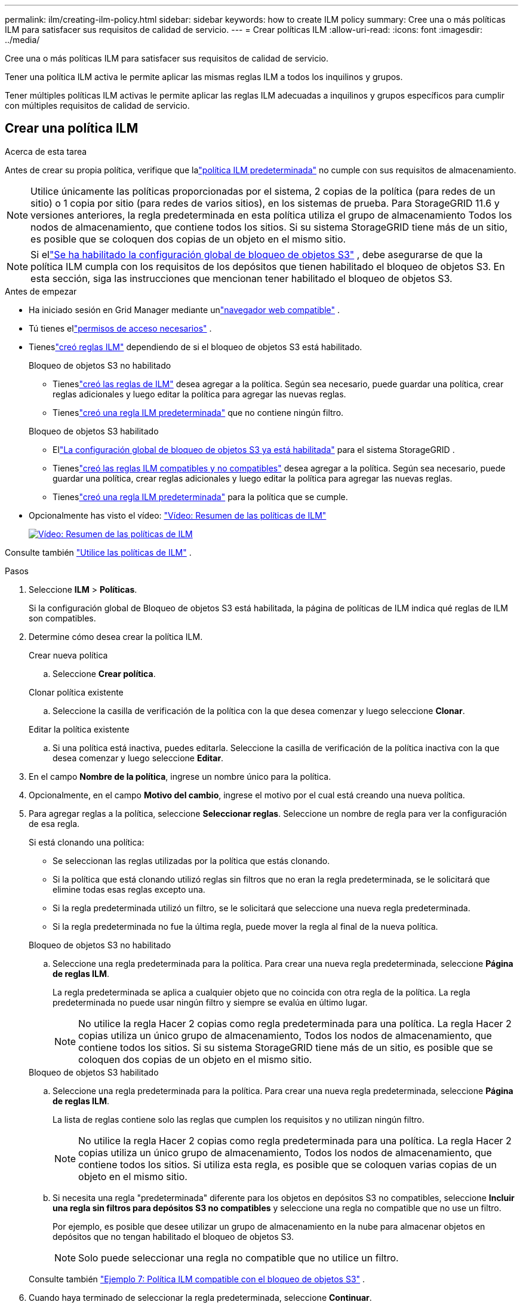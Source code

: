 ---
permalink: ilm/creating-ilm-policy.html 
sidebar: sidebar 
keywords: how to create ILM policy 
summary: Cree una o más políticas ILM para satisfacer sus requisitos de calidad de servicio. 
---
= Crear políticas ILM
:allow-uri-read: 
:icons: font
:imagesdir: ../media/


[role="lead"]
Cree una o más políticas ILM para satisfacer sus requisitos de calidad de servicio.

Tener una política ILM activa le permite aplicar las mismas reglas ILM a todos los inquilinos y grupos.

Tener múltiples políticas ILM activas le permite aplicar las reglas ILM adecuadas a inquilinos y grupos específicos para cumplir con múltiples requisitos de calidad de servicio.



== Crear una política ILM

.Acerca de esta tarea
Antes de crear su propia política, verifique que lalink:ilm-policy-overview.html#default-ilm-policy["política ILM predeterminada"] no cumple con sus requisitos de almacenamiento.


NOTE: Utilice únicamente las políticas proporcionadas por el sistema, 2 copias de la política (para redes de un sitio) o 1 copia por sitio (para redes de varios sitios), en los sistemas de prueba.  Para StorageGRID 11.6 y versiones anteriores, la regla predeterminada en esta política utiliza el grupo de almacenamiento Todos los nodos de almacenamiento, que contiene todos los sitios.  Si su sistema StorageGRID tiene más de un sitio, es posible que se coloquen dos copias de un objeto en el mismo sitio.


NOTE: Si ellink:enabling-s3-object-lock-globally.html["Se ha habilitado la configuración global de bloqueo de objetos S3"] , debe asegurarse de que la política ILM cumpla con los requisitos de los depósitos que tienen habilitado el bloqueo de objetos S3.  En esta sección, siga las instrucciones que mencionan tener habilitado el bloqueo de objetos S3.

.Antes de empezar
* Ha iniciado sesión en Grid Manager mediante unlink:../admin/web-browser-requirements.html["navegador web compatible"] .
* Tú tienes ellink:../admin/admin-group-permissions.html["permisos de acceso necesarios"] .
* Tieneslink:access-create-ilm-rule-wizard.html["creó reglas ILM"] dependiendo de si el bloqueo de objetos S3 está habilitado.
+
[role="tabbed-block"]
====
.Bloqueo de objetos S3 no habilitado
--
** Tieneslink:what-ilm-rule-is.html["creó las reglas de ILM"] desea agregar a la política.  Según sea necesario, puede guardar una política, crear reglas adicionales y luego editar la política para agregar las nuevas reglas.
** Tieneslink:creating-default-ilm-rule.html["creó una regla ILM predeterminada"] que no contiene ningún filtro.


--
.Bloqueo de objetos S3 habilitado
--
** Ellink:enabling-s3-object-lock-globally.html["La configuración global de bloqueo de objetos S3 ya está habilitada"] para el sistema StorageGRID .
** Tieneslink:what-ilm-rule-is.html["creó las reglas ILM compatibles y no compatibles"] desea agregar a la política.  Según sea necesario, puede guardar una política, crear reglas adicionales y luego editar la política para agregar las nuevas reglas.
** Tieneslink:creating-default-ilm-rule.html["creó una regla ILM predeterminada"] para la política que se cumple.


--
====
* Opcionalmente has visto el vídeo: https://netapp.hosted.panopto.com/Panopto/Pages/Viewer.aspx?id=e768d4da-da88-413c-bbaa-b1ff00874d10["Vídeo: Resumen de las políticas de ILM"^]
+
[link=https://netapp.hosted.panopto.com/Panopto/Pages/Viewer.aspx?id=e768d4da-da88-413c-bbaa-b1ff00874d10]
image::../media/video-screenshot-ilm-policies-118.png[Vídeo: Resumen de las políticas de ILM]



Consulte también link:ilm-policy-overview.html["Utilice las políticas de ILM"] .

.Pasos
. Seleccione *ILM* > *Políticas*.
+
Si la configuración global de Bloqueo de objetos S3 está habilitada, la página de políticas de ILM indica qué reglas de ILM son compatibles.

. Determine cómo desea crear la política ILM.
+
[role="tabbed-block"]
====
.Crear nueva política
--
.. Seleccione *Crear política*.


--
.Clonar política existente
--
.. Seleccione la casilla de verificación de la política con la que desea comenzar y luego seleccione *Clonar*.


--
.Editar la política existente
.. Si una política está inactiva, puedes editarla.  Seleccione la casilla de verificación de la política inactiva con la que desea comenzar y luego seleccione *Editar*.


====


. En el campo *Nombre de la política*, ingrese un nombre único para la política.
. Opcionalmente, en el campo *Motivo del cambio*, ingrese el motivo por el cual está creando una nueva política.
. Para agregar reglas a la política, seleccione *Seleccionar reglas*.  Seleccione un nombre de regla para ver la configuración de esa regla.
+
--
Si está clonando una política:

** Se seleccionan las reglas utilizadas por la política que estás clonando.
** Si la política que está clonando utilizó reglas sin filtros que no eran la regla predeterminada, se le solicitará que elimine todas esas reglas excepto una.
** Si la regla predeterminada utilizó un filtro, se le solicitará que seleccione una nueva regla predeterminada.
** Si la regla predeterminada no fue la última regla, puede mover la regla al final de la nueva política.


--
+
[role="tabbed-block"]
====
.Bloqueo de objetos S3 no habilitado
--
.. Seleccione una regla predeterminada para la política.  Para crear una nueva regla predeterminada, seleccione *Página de reglas ILM*.
+
La regla predeterminada se aplica a cualquier objeto que no coincida con otra regla de la política.  La regla predeterminada no puede usar ningún filtro y siempre se evalúa en último lugar.

+

NOTE: No utilice la regla Hacer 2 copias como regla predeterminada para una política.  La regla Hacer 2 copias utiliza un único grupo de almacenamiento, Todos los nodos de almacenamiento, que contiene todos los sitios.  Si su sistema StorageGRID tiene más de un sitio, es posible que se coloquen dos copias de un objeto en el mismo sitio.



--
.Bloqueo de objetos S3 habilitado
--
.. Seleccione una regla predeterminada para la política.  Para crear una nueva regla predeterminada, seleccione *Página de reglas ILM*.
+
La lista de reglas contiene solo las reglas que cumplen los requisitos y no utilizan ningún filtro.

+

NOTE: No utilice la regla Hacer 2 copias como regla predeterminada para una política.  La regla Hacer 2 copias utiliza un único grupo de almacenamiento, Todos los nodos de almacenamiento, que contiene todos los sitios.  Si utiliza esta regla, es posible que se coloquen varias copias de un objeto en el mismo sitio.

.. Si necesita una regla "predeterminada" diferente para los objetos en depósitos S3 no compatibles, seleccione *Incluir una regla sin filtros para depósitos S3 no compatibles* y seleccione una regla no compatible que no use un filtro.
+
Por ejemplo, es posible que desee utilizar un grupo de almacenamiento en la nube para almacenar objetos en depósitos que no tengan habilitado el bloqueo de objetos S3.

+

NOTE: Solo puede seleccionar una regla no compatible que no utilice un filtro.



Consulte también link:example-7-compliant-ilm-policy-for-s3-object-lock.html["Ejemplo 7: Política ILM compatible con el bloqueo de objetos S3"] .

--
====


. Cuando haya terminado de seleccionar la regla predeterminada, seleccione *Continuar*.
. Para el paso Otras reglas, seleccione cualquier otra regla que desee agregar a la política.  Estas reglas utilizan al menos un filtro (cuenta de inquilino, nombre del depósito, filtro avanzado o tiempo de referencia no actual).  Luego seleccione *Seleccionar*.
+
La ventana Crear una política ahora enumera las reglas que seleccionó.  La regla predeterminada está al final, con las demás reglas encima.

+
Si el bloqueo de objetos S3 está habilitado y también seleccionó una regla "predeterminada" no compatible, esa regla se agrega como la segunda a la última regla en la política.

+

NOTE: Aparece una advertencia si alguna regla no retiene los objetos para siempre.  Cuando activa esta política, debe confirmar que desea que StorageGRID elimine objetos cuando transcurran las instrucciones de ubicación de la regla predeterminada (a menos que un ciclo de vida de depósito conserve los objetos durante un período de tiempo más prolongado).

. Arrastre las filas de las reglas no predeterminadas para determinar el orden en que se evaluarán estas reglas.
+
No puedes mover la regla predeterminada.  Si el bloqueo de objetos S3 está habilitado, tampoco podrá mover la regla "predeterminada" no compatible si se seleccionó una.

+

NOTE: Debes confirmar que las reglas de ILM estén en el orden correcto.  Cuando se activa la política, los objetos nuevos y existentes se evalúan mediante las reglas en el orden enumerado, comenzando desde arriba.

. Según sea necesario, seleccione *Seleccionar reglas* para agregar o eliminar reglas.
. Cuando haya terminado, seleccione *Guardar*.
. Repita estos pasos para crear políticas ILM adicionales.
. <<simulate-ilm-policy,Simular una política ILM>> . Siempre debe simular una política antes de activarla para asegurarse de que funcione como se espera.




== Simular una política

Simule una política en objetos de prueba antes de activarla y aplicarla a sus datos de producción.

.Antes de empezar
* Conoces la clave de objeto/depósito S3 para cada objeto que deseas probar.


.Pasos
. Usando un cliente S3 o ellink:../tenant/use-s3-console.html["Consola S3"] , ingerir los objetos necesarios para probar cada regla.
. En la página de políticas de ILM, seleccione la casilla de verificación de la política y luego seleccione *Simular*.
. En el campo *Objeto*, ingrese el S3 `bucket/object-key` para un objeto de prueba. Por ejemplo,  `bucket-01/filename.png` .
. Si el control de versiones S3 está habilitado, ingrese opcionalmente un ID de versión para el objeto en el campo *ID de versión*.
. Seleccione *Simular*.
. En la sección Resultados de simulación, confirme que cada objeto coincidió con la regla correcta.
. Para determinar qué grupo de almacenamiento o perfil de codificación de borrado está en vigor, seleccione el nombre de la regla coincidente para ir a la página de detalles de la regla.



CAUTION: Revise cualquier cambio en la ubicación de los objetos replicados y codificados por borrado existentes.  Cambiar la ubicación de un objeto existente puede generar problemas de recursos temporales cuando se evalúen e implementen las nuevas ubicaciones.

.Resultados
Cualquier modificación a las reglas de la política se reflejará en los resultados de la simulación y mostrará el nuevo partido y el partido anterior.  La ventana de política Simular conserva los objetos que probó hasta que seleccione *Borrar todo* o el ícono de eliminarimage:../media/icon-x-to-remove.png["Eliminar icono"] para cada objeto en la lista de resultados de simulación.

.Información relacionada
link:simulating-ilm-policy-examples.html["Ejemplo de simulaciones de políticas de ILM"]



== Activar una política

Cuando se activa una única política ILM nueva, los objetos existentes y los objetos recientemente ingeridos son administrados por esa política.  Cuando se activan varias políticas, las etiquetas de política ILM asignadas a los depósitos determinan los objetos que se deben administrar.

Antes de activar una nueva política:

. Simule la política para confirmar que se comporta como espera.
. Revise cualquier cambio en la ubicación de los objetos replicados y codificados por borrado existentes.  Cambiar la ubicación de un objeto existente puede generar problemas de recursos temporales cuando se evalúen e implementen las nuevas ubicaciones.



CAUTION: Los errores en una política ILM pueden provocar una pérdida de datos irrecuperable.

.Acerca de esta tarea
Cuando se activa una política ILM, el sistema distribuye la nueva política a todos los nodos.  Sin embargo, es posible que la nueva política activa no entre en vigor hasta que todos los nodos de la red estén disponibles para recibirla.  En algunos casos, el sistema espera para implementar una nueva política activa para garantizar que los objetos de la cuadrícula no se eliminen accidentalmente.  Específicamente:

* Si realiza cambios de política que *aumentan la redundancia o durabilidad de los datos*, esos cambios se implementan de inmediato.  Por ejemplo, si activa una nueva política que incluye una regla de tres copias en lugar de una regla de dos copias, esa política se implementará de inmediato porque aumenta la redundancia de datos.
* Si realiza cambios de política que *podrían disminuir la redundancia o durabilidad de los datos*, dichos cambios no se implementarán hasta que todos los nodos de la red estén disponibles.  Por ejemplo, si activa una nueva política que utiliza una regla de dos copias en lugar de una regla de tres copias, la nueva política aparecerá en la pestaña Política activa, pero no tendrá efecto hasta que todos los nodos estén en línea y disponibles.


.Pasos
Siga los pasos para activar una o varias políticas:

[role="tabbed-block"]
====
.Activar una política
--
Siga estos pasos si solo tendrá una política activa.  Si ya tiene una o más políticas activas y está activando políticas adicionales, siga los pasos para activar varias políticas.

. Cuando esté listo para activar una política, seleccione *ILM* > *Políticas*.
+
Alternativamente, puede activar una sola política desde la página *ILM* > *Etiquetas de política*.

. En la pestaña Políticas, seleccione la casilla de verificación de la política que desea activar y luego seleccione *Activar*.
. Siga el paso apropiado:
+
** Si un mensaje de advertencia le solicita que confirme que desea activar la política, seleccione *Aceptar*.
** Si aparece un mensaje de advertencia que contiene detalles sobre la política:
+
... Revise los detalles para asegurarse de que la política administre los datos como se espera.
... Si la regla predeterminada almacena objetos durante una cantidad limitada de días, revise el diagrama de retención y luego escriba esa cantidad de días en el cuadro de texto.
... Si la regla predeterminada almacena objetos para siempre, pero una o más reglas tienen una retención limitada, escriba *sí* en el cuadro de texto.
... Seleccione *Activar política*.






--
.Activar múltiples políticas
--
Para activar varias políticas, debe crear etiquetas y asignar una política a cada etiqueta.


TIP: Cuando se utilizan varias etiquetas, si los inquilinos reasignan con frecuencia etiquetas de políticas a los depósitos, el rendimiento de la red podría verse afectado.  Si tiene inquilinos que no son de confianza, considere usar solo la etiqueta Predeterminada.

. Seleccione *ILM* > *Etiquetas de política*.
. Seleccione *Crear*.
. En el cuadro de diálogo Crear etiqueta de política, escriba un nombre de etiqueta y, opcionalmente, una descripción para la etiqueta.
+

NOTE: Los nombres y descripciones de las etiquetas son visibles para los inquilinos.  Elija valores que ayuden a los inquilinos a tomar una decisión informada al momento de seleccionar etiquetas de políticas para asignar a sus grupos.  Por ejemplo, si la política asignada eliminará objetos después de un período de tiempo, podría comunicarlo en la descripción.  No incluya información confidencial en estos campos.

. Seleccione *Crear etiqueta*.
. En la tabla de etiquetas de políticas de ILM, utilice el menú desplegable para seleccionar una política para asignar a la etiqueta.
. Si aparecen advertencias en la columna Limitaciones de la política, seleccione *Ver detalles de la política* para revisar la política.
. Asegúrese de que cada política gestione los datos como se espera.
. Seleccione *Activar políticas asignadas*.  O seleccione *Borrar cambios* para eliminar la asignación de política.
. En el cuadro de diálogo Activar políticas con nuevas etiquetas, revise las descripciones de cómo cada etiqueta, política y regla administrará los objetos.  Realice los cambios necesarios para garantizar que las políticas administren los objetos como se espera.
. Cuando esté seguro de que desea activar las políticas, escriba *sí* en el cuadro de texto y luego seleccione *Activar políticas*.


--
====
.Información relacionada
link:example-6-changing-ilm-policy.html["Ejemplo 6: Cambiar una política de ILM"]
